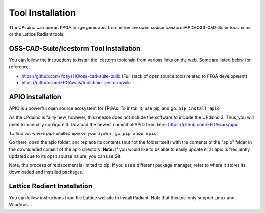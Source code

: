 Tool Installation
=================

The UPduino can use an FPGA image generated from either the open source Icestorm/APIO/OSS-CAD-Suite toolchains or the Lattice Radiant tools.


OSS-CAD-Suite/Icestorm Tool Installation
---------------------------

You can follow the instructions to install the icestorm toolchain from various links on the web. Some are listed below for reference:

- https://github.com/YosysHQ/oss-cad-suite-build (Full stack of open source tools related to FPGA development)
- https://github.com/FPGAwars/toolchain-icestorm/wiki

APIO installation
-----------------

APIO is a powerful open source ecosystem for FPGAs. To install it, use pip, and go:
``pip install apio``

As the UPduino is fairly new, however, this release does not include the software to include the UPduino 3. Thus, you will need to manually configure it. Dowload the newest commit of APIO from here: https://github.com/FPGAwars/apio

To find out where pip installed apio on your system, go:
``pip show apio``

Go there, open the apio folder, and replace its contents (but not the folder itself) with the contents of the "apio" folder in the downloaded commit of the apio directory. **Note:** If you would like to be able to easily update it, as apio is frequently updated due to its open sourse nature, you can use Git.

Note, this process of replacement is limited to pip. If you use a different package manager, refer to where it stores its downloaded and installed packages.

Lattice Radiant Installation
-----------------------------
You can follow instructions from the Lattice website to install Radiant. Note that this tool only support Linux and Windows.
